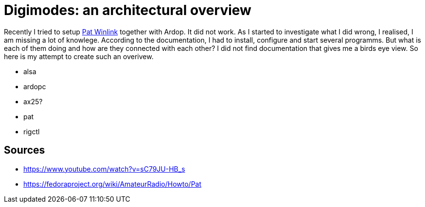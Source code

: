 = Digimodes: an architectural overview
:page-ref: digimodes-architecture

Recently I tried to setup https://getpat.io/[Pat Winlink] together with Ardop.
It did not work.
As I started to investigate what I did wrong, I realised, I am missing a lot of knowlege.
According to the documentation, I had to install, configure and start several programms.
But what is each of them doing and how are they connected with each other?
I did not find documentation that gives me a birds eye view.
So here is my attempt to create such an overivew.

* alsa
* ardopc
* ax25?
* pat
* rigctl

== Sources

* https://www.youtube.com/watch?v=sC79JU-HB_s
* https://fedoraproject.org/wiki/AmateurRadio/Howto/Pat
